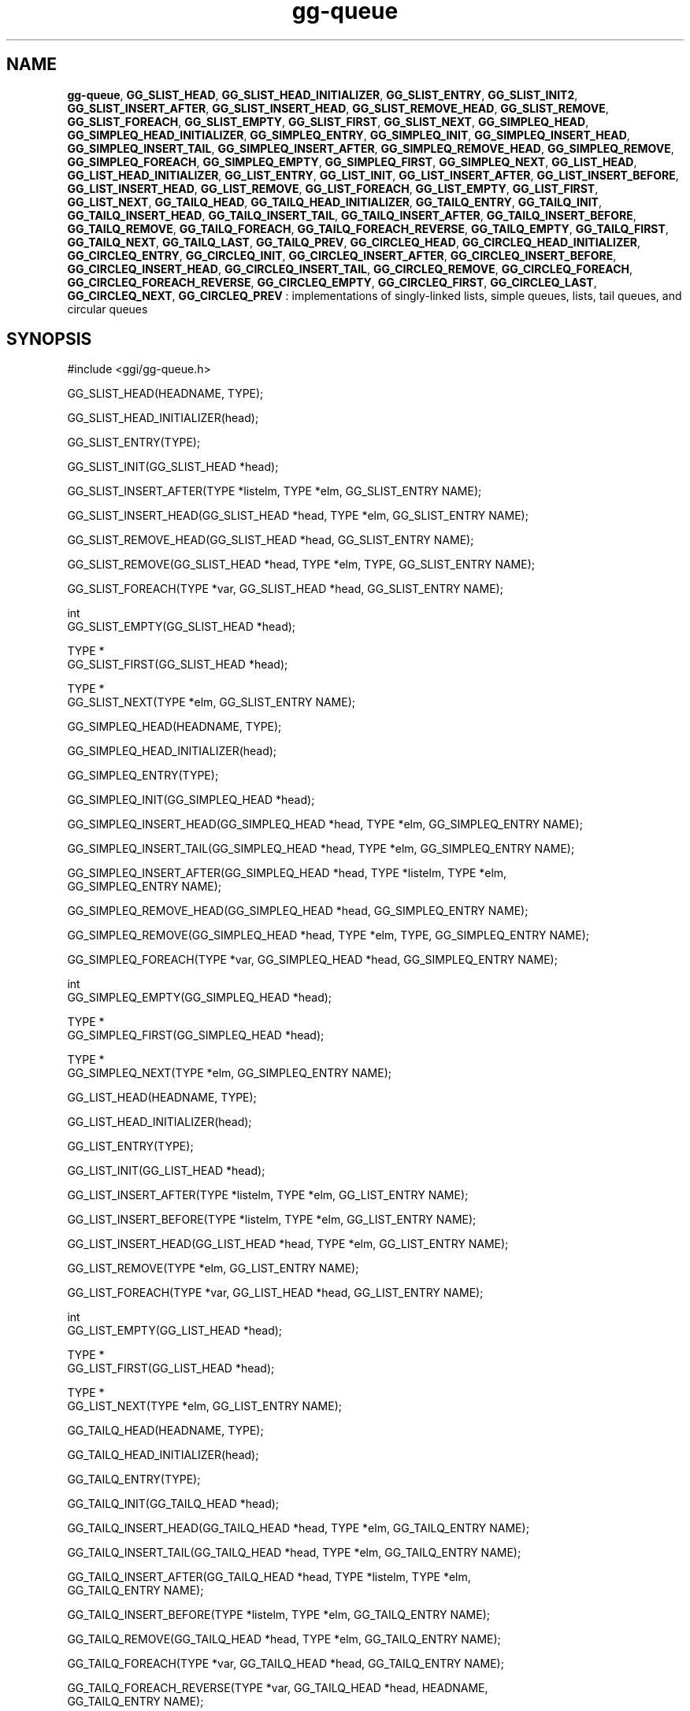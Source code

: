 .TH "gg-queue" 3 "2005-08-26" "libgg-1.0.x" GGI
.SH NAME
\fBgg-queue\fR, \fBGG_SLIST_HEAD\fR, \fBGG_SLIST_HEAD_INITIALIZER\fR, \fBGG_SLIST_ENTRY\fR, \fBGG_SLIST_INIT2\fR, \fBGG_SLIST_INSERT_AFTER\fR, \fBGG_SLIST_INSERT_HEAD\fR, \fBGG_SLIST_REMOVE_HEAD\fR, \fBGG_SLIST_REMOVE\fR, \fBGG_SLIST_FOREACH\fR, \fBGG_SLIST_EMPTY\fR, \fBGG_SLIST_FIRST\fR, \fBGG_SLIST_NEXT\fR, \fBGG_SIMPLEQ_HEAD\fR, \fBGG_SIMPLEQ_HEAD_INITIALIZER\fR, \fBGG_SIMPLEQ_ENTRY\fR, \fBGG_SIMPLEQ_INIT\fR, \fBGG_SIMPLEQ_INSERT_HEAD\fR, \fBGG_SIMPLEQ_INSERT_TAIL\fR, \fBGG_SIMPLEQ_INSERT_AFTER\fR, \fBGG_SIMPLEQ_REMOVE_HEAD\fR, \fBGG_SIMPLEQ_REMOVE\fR, \fBGG_SIMPLEQ_FOREACH\fR, \fBGG_SIMPLEQ_EMPTY\fR, \fBGG_SIMPLEQ_FIRST\fR, \fBGG_SIMPLEQ_NEXT\fR, \fBGG_LIST_HEAD\fR, \fBGG_LIST_HEAD_INITIALIZER\fR, \fBGG_LIST_ENTRY\fR, \fBGG_LIST_INIT\fR, \fBGG_LIST_INSERT_AFTER\fR, \fBGG_LIST_INSERT_BEFORE\fR, \fBGG_LIST_INSERT_HEAD\fR, \fBGG_LIST_REMOVE\fR, \fBGG_LIST_FOREACH\fR, \fBGG_LIST_EMPTY\fR, \fBGG_LIST_FIRST\fR, \fBGG_LIST_NEXT\fR, \fBGG_TAILQ_HEAD\fR, \fBGG_TAILQ_HEAD_INITIALIZER\fR, \fBGG_TAILQ_ENTRY\fR, \fBGG_TAILQ_INIT\fR, \fBGG_TAILQ_INSERT_HEAD\fR, \fBGG_TAILQ_INSERT_TAIL\fR, \fBGG_TAILQ_INSERT_AFTER\fR, \fBGG_TAILQ_INSERT_BEFORE\fR, \fBGG_TAILQ_REMOVE\fR, \fBGG_TAILQ_FOREACH\fR, \fBGG_TAILQ_FOREACH_REVERSE\fR, \fBGG_TAILQ_EMPTY\fR, \fBGG_TAILQ_FIRST\fR, \fBGG_TAILQ_NEXT\fR, \fBGG_TAILQ_LAST\fR, \fBGG_TAILQ_PREV\fR, \fBGG_CIRCLEQ_HEAD\fR, \fBGG_CIRCLEQ_HEAD_INITIALIZER\fR, \fBGG_CIRCLEQ_ENTRY\fR, \fBGG_CIRCLEQ_INIT\fR, \fBGG_CIRCLEQ_INSERT_AFTER\fR, \fBGG_CIRCLEQ_INSERT_BEFORE\fR, \fBGG_CIRCLEQ_INSERT_HEAD\fR, \fBGG_CIRCLEQ_INSERT_TAIL\fR, \fBGG_CIRCLEQ_REMOVE\fR, \fBGG_CIRCLEQ_FOREACH\fR, \fBGG_CIRCLEQ_FOREACH_REVERSE\fR, \fBGG_CIRCLEQ_EMPTY\fR, \fBGG_CIRCLEQ_FIRST\fR, \fBGG_CIRCLEQ_LAST\fR, \fBGG_CIRCLEQ_NEXT\fR, \fBGG_CIRCLEQ_PREV\fR : implementations of singly-linked lists, simple queues, lists, tail queues, and circular queues
.SH SYNOPSIS
.nb
.nf
#include <ggi/gg-queue.h>

GG_SLIST_HEAD(HEADNAME, TYPE);

GG_SLIST_HEAD_INITIALIZER(head);

GG_SLIST_ENTRY(TYPE);

GG_SLIST_INIT(GG_SLIST_HEAD *head);

GG_SLIST_INSERT_AFTER(TYPE *listelm, TYPE *elm, GG_SLIST_ENTRY NAME);

GG_SLIST_INSERT_HEAD(GG_SLIST_HEAD *head, TYPE *elm, GG_SLIST_ENTRY NAME);

GG_SLIST_REMOVE_HEAD(GG_SLIST_HEAD *head, GG_SLIST_ENTRY NAME);

GG_SLIST_REMOVE(GG_SLIST_HEAD *head, TYPE *elm, TYPE, GG_SLIST_ENTRY NAME);

GG_SLIST_FOREACH(TYPE *var, GG_SLIST_HEAD *head, GG_SLIST_ENTRY NAME);

int
GG_SLIST_EMPTY(GG_SLIST_HEAD *head);

TYPE *
GG_SLIST_FIRST(GG_SLIST_HEAD *head);

TYPE *
GG_SLIST_NEXT(TYPE *elm, GG_SLIST_ENTRY NAME);

GG_SIMPLEQ_HEAD(HEADNAME, TYPE);

GG_SIMPLEQ_HEAD_INITIALIZER(head);

GG_SIMPLEQ_ENTRY(TYPE);

GG_SIMPLEQ_INIT(GG_SIMPLEQ_HEAD *head);

GG_SIMPLEQ_INSERT_HEAD(GG_SIMPLEQ_HEAD *head, TYPE *elm, GG_SIMPLEQ_ENTRY NAME);

GG_SIMPLEQ_INSERT_TAIL(GG_SIMPLEQ_HEAD *head, TYPE *elm, GG_SIMPLEQ_ENTRY NAME);

GG_SIMPLEQ_INSERT_AFTER(GG_SIMPLEQ_HEAD *head, TYPE *listelm, TYPE *elm,
           GG_SIMPLEQ_ENTRY NAME);

GG_SIMPLEQ_REMOVE_HEAD(GG_SIMPLEQ_HEAD *head, GG_SIMPLEQ_ENTRY NAME);

GG_SIMPLEQ_REMOVE(GG_SIMPLEQ_HEAD *head, TYPE *elm, TYPE, GG_SIMPLEQ_ENTRY NAME);

GG_SIMPLEQ_FOREACH(TYPE *var, GG_SIMPLEQ_HEAD *head, GG_SIMPLEQ_ENTRY NAME);

int
GG_SIMPLEQ_EMPTY(GG_SIMPLEQ_HEAD *head);

TYPE *
GG_SIMPLEQ_FIRST(GG_SIMPLEQ_HEAD *head);

TYPE *
GG_SIMPLEQ_NEXT(TYPE *elm, GG_SIMPLEQ_ENTRY NAME);

GG_LIST_HEAD(HEADNAME, TYPE);

GG_LIST_HEAD_INITIALIZER(head);

GG_LIST_ENTRY(TYPE);

GG_LIST_INIT(GG_LIST_HEAD *head);

GG_LIST_INSERT_AFTER(TYPE *listelm, TYPE *elm, GG_LIST_ENTRY NAME);

GG_LIST_INSERT_BEFORE(TYPE *listelm, TYPE *elm, GG_LIST_ENTRY NAME);

GG_LIST_INSERT_HEAD(GG_LIST_HEAD *head, TYPE *elm, GG_LIST_ENTRY NAME);

GG_LIST_REMOVE(TYPE *elm, GG_LIST_ENTRY NAME);

GG_LIST_FOREACH(TYPE *var, GG_LIST_HEAD *head, GG_LIST_ENTRY NAME);

int
GG_LIST_EMPTY(GG_LIST_HEAD *head);

TYPE *
GG_LIST_FIRST(GG_LIST_HEAD *head);

TYPE *
GG_LIST_NEXT(TYPE *elm, GG_LIST_ENTRY NAME);

GG_TAILQ_HEAD(HEADNAME, TYPE);

GG_TAILQ_HEAD_INITIALIZER(head);

GG_TAILQ_ENTRY(TYPE);

GG_TAILQ_INIT(GG_TAILQ_HEAD *head);

GG_TAILQ_INSERT_HEAD(GG_TAILQ_HEAD *head, TYPE *elm, GG_TAILQ_ENTRY NAME);

GG_TAILQ_INSERT_TAIL(GG_TAILQ_HEAD *head, TYPE *elm, GG_TAILQ_ENTRY NAME);

GG_TAILQ_INSERT_AFTER(GG_TAILQ_HEAD *head, TYPE *listelm, TYPE *elm,
           GG_TAILQ_ENTRY NAME);

GG_TAILQ_INSERT_BEFORE(TYPE *listelm, TYPE *elm, GG_TAILQ_ENTRY NAME);

GG_TAILQ_REMOVE(GG_TAILQ_HEAD *head, TYPE *elm, GG_TAILQ_ENTRY NAME);

GG_TAILQ_FOREACH(TYPE *var, GG_TAILQ_HEAD *head, GG_TAILQ_ENTRY NAME);

GG_TAILQ_FOREACH_REVERSE(TYPE *var, GG_TAILQ_HEAD *head, HEADNAME,
           GG_TAILQ_ENTRY NAME);

int
GG_TAILQ_EMPTY(GG_TAILQ_HEAD *head);

TYPE *
GG_TAILQ_FIRST(GG_TAILQ_HEAD *head);

TYPE *
GG_TAILQ_NEXT(TYPE *elm, GG_TAILQ_ENTRY NAME);

TYPE *
GG_TAILQ_LAST(GG_TAILQ_HEAD *head, HEADNAME);

TYPE *
GG_TAILQ_PREV(TYPE *elm, HEADNAME, GG_TAILQ_ENTRY NAME);

GG_CIRCLEQ_HEAD(HEADNAME, TYPE);

GG_CIRCLEQ_HEAD_INITIALIZER(head);

GG_CIRCLEQ_ENTRY(TYPE);

GG_CIRCLEQ_INIT(GG_CIRCLEQ_HEAD *head);

GG_CIRCLEQ_INSERT_AFTER(GG_CIRCLEQ_HEAD *head, TYPE *listelm, TYPE *elm,
           GG_CIRCLEQ_ENTRY NAME);

GG_CIRCLEQ_INSERT_BEFORE(GG_CIRCLEQ_HEAD *head, TYPE *listelm, TYPE *elm,
           GG_CIRCLEQ_ENTRY NAME);

GG_CIRCLEQ_INSERT_HEAD(GG_CIRCLEQ_HEAD *head, TYPE *elm, GG_CIRCLEQ_ENTRY NAME);

GG_CIRCLEQ_INSERT_TAIL(GG_CIRCLEQ_HEAD *head, TYPE *elm, GG_CIRCLEQ_ENTRY NAME);

GG_CIRCLEQ_REMOVE(GG_CIRCLEQ_HEAD *head, TYPE *elm, GG_CIRCLEQ_ENTRY NAME);

GG_CIRCLEQ_FOREACH(TYPE *var, GG_CIRCLEQ_HEAD *head, GG_CIRCLEQ_ENTRY NAME);

GG_CIRCLEQ_FOREACH_REVERSE(TYPE *var, GG_CIRCLEQ_HEAD *head,
           GG_CIRCLEQ_ENTRY NAME);

int
GG_CIRCLEQ_EMPTY(GG_CIRCLEQ_HEAD *head);

TYPE *
GG_CIRCLEQ_FIRST(GG_CIRCLEQ_HEAD *head);

TYPE *
GG_CIRCLEQ_LAST(GG_CIRCLEQ_HEAD *head);

TYPE *
GG_CIRCLEQ_NEXT(TYPE *elm, GG_CIRCLEQ_ENTRY NAME);

TYPE *
GG_CIRCLEQ_PREV(TYPE *elm, GG_CIRCLEQ_ENTRY NAME);
.fi

.SH DESCRIPTION
These macros define and operate on five types of data structures: singly-
linked lists, simple queues, lists, tail queues, and circular queues.
All five structures support the following functionality:
.IP 1 4
Insertion of a new entry at the head of the list.
.IP 2 4
Insertion of a new entry before or after any element in the
list.
.IP 3 4
Removal of any entry in the list.
.IP 4 4
Forward traversal through the list.
.PP
Singly-linked lists are the simplest of the five data structures and support
only the above functionality.  Singly-linked lists are ideal for
applications with large datasets and few or no removals, or for implementing
a LIFO queue.

Simple queues add the following functionality:
.IP 1 4
Entries can be added at the end of a list.
.PP
However:
.IP 1 4
Entries may not be added before any element in the list.
.IP 2 4
All list insertions and removals must specify the head of the
list.
.IP 3 4
Each head entry requires two pointers rather than one.
.PP
Simple queues are ideal for applications with large datasets and few or
no removals, or for implementing a FIFO  queue.

All doubly linked types of data structures (lists, tail queues, and circle
queues) additionally allow:
.IP 1 4
Insertion of a new entry before any element in the list.
.IP 2 4
O(1) removal of any entry in the list.
.PP
However:
.IP 1 4
Each element requires two pointers rather than one.
.IP 2 4
Code size and execution time of operations (except for
removal) is about twice that of the singly-linked data-structures.
.PP
Linked lists are the simplest of the doubly linked data structures and
support only the above functionality over singly-linked lists.

Tail queues add the following functionality:
.IP 1 4
Entries can be added at the end of a list.
.PP
However:
.IP 1 4
All list insertions and removals, except insertion before
another element, must specify the head of the list.
.IP 2 4
Each head entry requires two pointers rather than one.
.IP 3 4
Code size is about 15% greater and operations run about 20%
slower than lists.
.PP
Circular queues add the following functionality:
.IP 1 4
Entries can be added at the end of a list.
.IP 2 4
They may be traversed backwards, from tail to head.
.PP
However:
.IP 1 4
All list insertions and removals must specify the head of the
list.
.IP 2 4
Each head entry requires two pointers rather than one.
.IP 3 4
The termination condition for traversal is more complex.
.IP 4 4
Code size is about 40% greater and operations run about 45%
slower than lists.
.PP
In the macro definitions, \fITYPE\fR is the name of a user defined structure,
that must contain a field of type \fBGG_LIST_ENTRY\fR, \fBGG_SIMPLEQ_ENTRY\fR,
\fBGG_SLIST_ENTRY\fR, \fBGG_TAILQ_ENTRY\fR, or \fBGG_CIRCLEQ_ENTRY\fR, named \fINAME\fR. The
argument \fIHEADNAME\fR is the name of a user defined structure that must be
declared using the macros \fBGG_LIST_HEAD\fR, \fBGG_SIMPLEQ_HEAD\fR, \fBGG_SLIST_HEAD\fR,
\fBGG_TAILQ_HEAD\fR, or \fBGG_CIRCLEQ_HEAD\fR. See the examples below for further
explanation of how these macros are used.
.SH SINGLY-LINKED LISTS
A singly-linked list is headed by a structure defined by the SLIST_HEAD
macro. This structure contains a single pointer to the first element on
the list. The elements are singly linked for minimum space and pointer
manipulation overhead at the expense of O(n) removal for arbitrary elements.
New elements can be added to the list after an existing element
or at the head of the list.  An \fBGG_SLIST_HEAD\fR structure is declared as follows:

.nb
.nf
GG_SLIST_HEAD(HEADNAME, TYPE) head;
.fi

where \fIHEADNAME\fR is the name of the structure to be defined, and \fITYPE\fR is
the type of the elements to be linked into the list.  A pointer to the
head of the list can later be declared as:

.nb
.nf
struct HEADNAME *headp;
.fi

(The names head and headp are user selectable.)

The macro \fBGG_SLIST_HEAD_INITIALIZER\fR evaluates to an initializer for the list
head.

The macro \fBGG_SLIST_EMPTY\fR evaluates to true if there are no elements in the list.

The macro \fBGG_SLIST_ENTRY\fR declares a structure that connects the elements in the list.

The macro \fBGG_SLIST_FIRST\fR returns the first element in the list or NULL if
the list is empty.

The macro \fBGG_SLIST_FOREACH\fR traverses the list referenced by head in the forward
direction, assigning each element in turn to var.

The macro \fBGG_SLIST_INIT\fR initializes the list referenced by head.

The macro \fBGG_SLIST_INSERT_HEAD\fR inserts the new element elm at the head of
the list.

The macro \fBGG_SLIST_INSERT_AFTER\fR inserts the new element elm after the element
listelm.

The macro \fBGG_SLIST_NEXT\fR returns the next element in the list.

The macro \fBGG_SLIST_REMOVE\fR removes the element elm from the list.

The macro \fBGG_SLIST_REMOVE_HEAD\fR removes the first element from the head of
the list.  For optimum efficiency, elements being removed from the head
of the list should explicitly use this macro instead of the generic
\fBGG_SLIST_REMOVE\fR macro.
.SH SINGLY-LINKED LIST EXAMPLE
.nb
.nf
GG_SLIST_HEAD(slisthead, entry) head =
    GG_SLIST_HEAD_INITIALIZER(head);
struct slisthead *headp;                /* Singly-linked List head. */
struct entry {
        ...
        GG_SLIST_ENTRY(entry) entries;  /* Singly-linked List. */
        ...
} *n1, *n2, *n3, *np;

GG_SLIST_INIT(&head);                   /* Initialize the list. */

n1 = malloc(sizeof(struct entry));      /* Insert at the head. */
GG_SLIST_INSERT_HEAD(&head, n1, entries);

n2 = malloc(sizeof(struct entry));      /* Insert after. */
GG_SLIST_INSERT_AFTER(n1, n2, entries);

GG_SLIST_REMOVE(&head, n2, entry, entries);/* Deletion. */
free(n2);

n3 = GG_SLIST_FIRST(&head);
GG_SLIST_REMOVE_HEAD(&head, entries);   /* Deletion from the head. */
free(n3);
                                        /* Forward traversal. */
GG_SLIST_FOREACH(np, &head, entries)
        np-> ...

while (!GG_SLIST_EMPTY(&head)) {        /* List Deletion. */
        n1 = GG_SLIST_FIRST(&head);
        GG_SLIST_REMOVE_HEAD(&head, entries);
        free(n1);
}
.fi

.SH SIMPLE QUEUES
A simple queue is headed by a structure defined by the \fBGG_SIMPLEQ_HEAD\fR
macro.  This structure contains a pair of pointers, one to the first
element in the simple queue and the other to the last element in the simple
queue.  The elements are singly linked for minimum space and pointer
manipulation overhead at the expense of O(n) removal for arbitrary
elements.  New elements can be added to the queue after an existing element,
at the head of the queue, or at the end of the queue. A \fBGG_SIMPLEQ_HEAD\fR
structure is declared as follows:

.nb
.nf
GG_SIMPLEQ_HEAD(HEADNAME, TYPE) head;
.fi

where \fIHEADNAME\fR is the name of the structure to be defined, and \fITYPE\fR is
the type of the elements to be linked into the simple queue.  A pointer
to the head of the simple queue can later be declared as:

.nb
.nf
struct HEADNAME *headp;
.fi

(The names head and headp are user selectable.)

The macro \fBGG_SIMPLEQ_ENTRYk\fR declares a structure that connects the elements
in the simple queue.

The macro \fBGG_SIMPLEQ_HEAD_INITIALIZER\fR provides a value which can be used to
initialize a simple queue head at compile time, and is used at the point
that the simple queue head variable is declared, like:

.nb
.nf
struct HEADNAME head = GG_SIMPLEQ_HEAD_INITIALIZER(head);
.fi

The macro \fBGG_SIMPLEQ_INIT\fR initializes the simple queue referenced by head.

The macro \fBGG_SIMPLEQ_INSERT_HEAD\fR inserts the new element elm at the head of
the simple queue.

The macro \fBGG_SIMPLEQ_INSERT_TAIL\fR inserts the new element elm at the end of
the simple queue.

The macro \fBGG_SIMPLEQ_INSERT_AFTER\fR inserts the new element elm after the ele-
ment listelm.

The macro \fBGG_SIMPLEQ_REMOVE\fR removes elm from the simple queue.

The macro \fBGG_SIMPLEQ_REMOVE_HEAD\fR removes the first element from the head of
the simple queue.  For optimum efficiency, elements being removed from
the head of the queue should explicitly use this macro instead of the
generic \fBGG_SIMPLQ_REMOVE\fR macro.

The macro \fBGG_SIMPLEQ_EMPTY\fR return true if the simple queue head has no elements.

The macro \fBGG_SIMPLEQ_FIRST\fR returns the first element of the simple queue
head.

The macro \fBGG_SIMPLEQ_FOREACH\fR traverses the tail queue referenced by head in
the forward direction, assigning each element in turn to var.

The macro \fBGG_SIMPLEQ_NEXT\fR returns the element after the element elm.
.SH SIMPLE QUEUE EXAMPLE
.nb
.nf
GG_SIMPLEQ_HEAD(simplehead, entry) head;
struct simplehead *headp;               /* Simple queue head. */
struct entry {
        ...
        GG_SIMPLEQ_ENTRY(entry) entries;/* Simple queue. */
        ...
} *n1, *n2, *np;

GG_SIMPLEQ_INIT(&head);                 /* Initialize the queue. */

n1 = malloc(sizeof(struct entry));      /* Insert at the head. */
GG_SIMPLEQ_INSERT_HEAD(&head, n1, entries);

n1 = malloc(sizeof(struct entry));      /* Insert at the tail. */
GG_SIMPLEQ_INSERT_TAIL(&head, n1, entries);

n2 = malloc(sizeof(struct entry));      /* Insert after. */
GG_SIMPLEQ_INSERT_AFTER(&head, n1, n2, entries);
                                        /* Forward traversal. */
GG_SIMPLEQ_FOREACH(np, &head, entries)
        np-> ...
                                        /* Delete. */
while (GG_SIMPLEQ_FIRST(&head) != NULL)
        GG_SIMPLEQ_REMOVE_HEAD(&head, entries);
if (GG_SIMPLEQ_EMPTY(&head))            /* Test for emptiness. */
        printf("nothing to do\en");
.fi

.SH LISTS
A list is headed by a structure defined by the \fBGG_LIST_HEAD\fR macro.
This structure contains a single pointer to the first element on the list.
The elements are doubly linked so that an arbitrary element can be
removed without traversing the list.  New elements can be added to the
list after an existing element, before an existing element, or at the
head of the list. A \fBLIST_HEAD\fR structure is declared as follows:

.nb
.nf
GG_LIST_HEAD(HEADNAME, TYPE) head;
.fi

where \fIHEADNAME\fR is the name of the structure to be defined, and \fITYPE\fR is
the type of the elements to be linked into the list.  A pointer to the
head of the list can later be declared as:

.nb
.nf
struct HEADNAME *headp;
.fi

(The names head and headp are user selectable.)

The macro \fBGG_LIST_ENTRY\fR declares a structure that connects the elements in
the list.

The macro \fBGG_LIST_HEAD_INITIALIZER\fR provides a value which can be used to
initialize a list head at compile time, and is used at the point that the
list head variable is declared, like:

.nb
.nf
struct HEADNAME head = GG_LIST_HEAD_INITIALIZER(head);
.fi

The macro \fBGG_LIST_INIT\fR initializes the list referenced by head.

The macro \fBGG_LIST_INSERT_HEAD\fR inserts the new element elm at the head of the
list.

The macro \fBGG_LIST_INSERT_AFTER\fR inserts the new element elm after the element
listelm.

The macro \fBGG_LIST_INSERT_BEFORE\fR inserts the new element elm before the element
listelm.

The macro \fBGG_LIST_REMOVE\fR removes the element elm from the list.

The macro \fBGG_LIST_EMPTY\fR return true if the list head has no elements.

The macro \fBGG_LIST_FIRST\fR returns the first element of the list head.

The macro \fBGG_LIST_FOREACH\fR traverses the list referenced by head in the forward
direction, assigning each element in turn to var.

The macro \fBGG_LIST_NEXT\fR returns the element after the element elm.
.SH LIST EXAMPLE
.nb
.nf
GG_LIST_HEAD(listhead, entry) head;
struct listhead *headp;                 /* List head. */
struct entry {
        ...
        GG_LIST_ENTRY(entry) entries;   /* List. */
        ...
} *n1, *n2, *np;

GG_LIST_INIT(&head);                    /* Initialize the list. */

n1 = malloc(sizeof(struct entry));      /* Insert at the head. */
GG_LIST_INSERT_HEAD(&head, n1, entries);

n2 = malloc(sizeof(struct entry));      /* Insert after. */
GG_LIST_INSERT_AFTER(n1, n2, entries);

n2 = malloc(sizeof(struct entry));      /* Insert before. */
GG_LIST_INSERT_BEFORE(n1, n2, entries);
                                        /* Forward traversal. */
GG_LIST_FOREACH(np, &head, entries)
        np-> ...
                                        /* Delete. */
while (GG_LIST_FIRST(&head) != NULL)
        GG_LIST_REMOVE(LIST_FIRST(&head), entries);
if (GG_LIST_EMPTY(&head))               /* Test for emptiness. */
        printf("nothing to do\en");
.fi

.SH TAIL QUEUES
A tail queue is headed by a structure defined by the \fBGG_TAILQ_HEAD\fR macro.
This structure contains a pair of pointers, one to the first element in
the tail queue and the other to the last element in the tail queue. The
elements are doubly linked so that an arbitrary element can be removed
without traversing the tail queue. New elements can be added to the
queue after an existing element, before an existing element, at the head
of the queue, or at the end the queue. A \fBGG_TAILQ_HEAD\fR structure is
declared as follows:

.nb
.nf
TAILQ_HEAD(HEADNAME, TYPE) head;
.fi

where \fIHEADNAME\fR is the name of the structure to be defined, and \fITYPE\fR is
the type of the elements to be linked into the tail queue.  A pointer to
the head of the tail queue can later be declared as:

.nb
.nf
struct HEADNAME *headp;
.fi

(The names head and headp are user selectable.)

The macro \fBGG_TAILQ_ENTRY\fR declares a structure that connects the elements in
the tail queue.

The macro \fBGG_TAILQ_HEAD_INITIALIZER\fR provides a value which can be used to
initialize a tail queue head at compile time, and is used at the point
that the tail queue head variable is declared, like:

.nb
.nf
struct HEADNAME head = GG_TAILQ_HEAD_INITIALIZER(head);
.fi

The macro \fBGG_TAILQ_INIT\fR initializes the tail queue referenced by head.

The macro \fBGG_TAILQ_INSERT_HEAD\fR inserts the new element elm at the head of
the tail queue.

The macro \fBGG_TAILQ_INSERT_TAIL\fR inserts the new element elm at the end of the
tail queue.

The macro \fBGG_TAILQ_INSERT_AFTER\fR inserts the new element elm after the element listelm.

The macro \fBGG_TAILQ_INSERT_BEFORE\fR inserts the new element elm before the element listelm.

The macro \fBGG_TAILQ_REMOVE\fR removes the element elm from the tail queue.

The macro \fBGG_TAILQ_EMPTY\fR return true if the tail queue head has no elements.

The macro \fBGG_TAILQ_FIRST\fR returns the first element of the tail queue head.

The macro \fBGG_TAILQ_FOREACH\fR traverses the tail queue referenced by head in
the forward direction, assigning each element in turn to var.

The macro \fBGG_TAILQ_FOREACH_REVERSE\fR traverses the tail queue referenced by
head in the reverse direction, assigning each element in turn to var.

The macro \fBGG_TAILQ_NEXT\fR returns the element after the element elm
.SH TAIL QUEUE EXAMPLE
.nb
.nf
GG_TAILQ_HEAD(tailhead, entry) head;
struct tailhead *headp;                 /* Tail queue head. */
struct entry {
        ...
        GG_TAILQ_ENTRY(entry) entries;  /* Tail queue. */
        ...
} *n1, *n2, *np;

GG_TAILQ_INIT(&head);                   /* Initialize the queue. */

n1 = malloc(sizeof(struct entry));      /* Insert at the head. */
GG_TAILQ_INSERT_HEAD(&head, n1, entries);

n1 = malloc(sizeof(struct entry));      /* Insert at the tail. */
GG_TAILQ_INSERT_TAIL(&head, n1, entries);

n2 = malloc(sizeof(struct entry));      /* Insert after. */
GG_TAILQ_INSERT_AFTER(&head, n1, n2, entries);

n2 = malloc(sizeof(struct entry));      /* Insert before. */
GG_TAILQ_INSERT_BEFORE(n1, n2, entries);
                                        /* Forward traversal. */
GG_TAILQ_FOREACH(np, &head, entries)
        np-> ...
                                        /* Reverse traversal. */
GG_TAILQ_FOREACH_REVERSE(np, &head, tailhead, entries)
        np-> ...
                                        /* Delete. */
while (GG_TAILQ_FIRST(&head) != NULL)
        GG_TAILQ_REMOVE(&head, GG_TAILQ_FIRST(&head), entries);
if (GG_TAILQ_EMPTY(&head))              /* Test for emptiness. */
        printf("nothing to do\en");
.fi

.SH CIRCULAR QUEUES
A circular queue is headed by a structure defined by the \fBGG_CIRCLEQ_HEAD\fR
macro.  This structure contains a pair of pointers, one to the first
element in the circular queue and the other to the last element in the
circular queue.  The elements are doubly linked so that an arbitrary element
can be removed without traversing the queue.  New elements can be added
to the queue after an existing element, before an existing element, at
the head of the queue, or at the end of the queue.  A \fBGG_CIRCLEQ_HEAD\fR
structure is declared as follows:

.nb
.nf
GG_CIRCLEQ_HEAD(HEADNAME, TYPE) head;
.fi

where \fIHEADNAME\fR is the name of the structure to be defined, and \fITYPE\fR
is the type of the elements to be linked into the circular queue.  A pointer
to the head of the circular queue can later be declared as:

.nb
.nf
struct HEADNAME *headp;
.fi

(The names head and headp are user selectable.)

The macro \fBGG_CIRCLEQ_ENTRY\fR declares a structure that connects the elements
in the circular queue.

The macro \fBGG_CIRCLEQ_HEAD_INITIALIZER\fR provides a value which can be used to
initialize a circular queue head at compile time, and is used at the
point that the circular queue head variable is declared, like:

.nb
.nf
struct HEADNAME head = GG_CIRCLEQ_HEAD_INITIALIZER(head);
.fi

The macro \fBGG_CIRCLEQ_INIT\fR initializes the circular queue referenced by head.

The macro \fBGG_CIRCLEQ_INSERT_HEAD\fR inserts the new element elm at the head of
the circular queue.

The macro \fBGG_CIRCLEQ_INSERT_TAIL\fR inserts the new element elm at the end of
the circular queue.

The macro \fBGG_CIRCLEQ_INSERT_AFTER\fR inserts the new element elm after the
element listelm.

The macro \fBGG_CIRCLEQ_INSERT_BEFORE\fR inserts the new element elm before the
element listelm.

The macro \fBGG_CIRCLEQ_REMOVE\fR removes the element elm from the circular queue.

The macro \fBGG_CIRCLEQ_EMPTY\fR return true if the circular queue head has no
elements.

The macro \fBGG_CIRCLEQ_FIRST\fR returns the first element of the circular queue
head.

The macro \fBGG_CICRLEQ_FOREACH\fR traverses the circle queue referenced by head
in the forward direction, assigning each element in turn to var.

The macro \fBGG_CICRLEQ_FOREACH_REVERSE\fR traverses the circle queue referenced
by head in the reverse direction, assigning each element in turn to var.

The macro \fBGG_CIRCLEQ_LAST\fR returns the last element of the circular queue
head.

The macro \fBGG_CIRCLEQ_NEXT\fR returns the element after the element elm.

The macro \fBGG_CIRCLEQ_PREV\fR returns the element before the element elm.
.SH CIRCULAR QUEUE EXAMPLE
.nb
.nf
GG_CIRCLEQ_HEAD(circleq, entry) head;
struct circleq *headp;                  /* Circular queue head. */
struct entry {
       ...
       GG_CIRCLEQ_ENTRY(entry) entries; /* Circular queue. */
       ...
} *n1, *n2, *np;

GG_CIRCLEQ_INIT(&head);                 /* Initialize the circular queue. */

n1 = malloc(sizeof(struct entry));      /* Insert at the head. */
GG_CIRCLEQ_INSERT_HEAD(&head, n1, entries);

n1 = malloc(sizeof(struct entry));      /* Insert at the tail. */
GG_CIRCLEQ_INSERT_TAIL(&head, n1, entries);

n2 = malloc(sizeof(struct entry));      /* Insert after. */
GG_CIRCLEQ_INSERT_AFTER(&head, n1, n2, entries);

n2 = malloc(sizeof(struct entry));      /* Insert before. */
GG_CIRCLEQ_INSERT_BEFORE(&head, n1, n2, entries);
                                        /* Forward traversal. */
GG_CIRCLEQ_FOREACH(np, &head, entries)
        np-> ...
                                        /* Reverse traversal. */
GG_CIRCLEQ_FOREACH_REVERSE(np, &head, entries)
        np-> ...
                                        /* Delete. */
while (GG_CIRCLEQ_FIRST(&head) != (void *)&head)
        GG_CIRCLEQ_REMOVE(&head, GG_CIRCLEQ_FIRST(&head), entries);
if (GG_CIRCLEQ_EMPTY(&head))            /* Test for emptiness. */
        printf("nothing to do\en");
.fi

.SH SEE ALSO
\f(CWgg-tree(3)\fR
